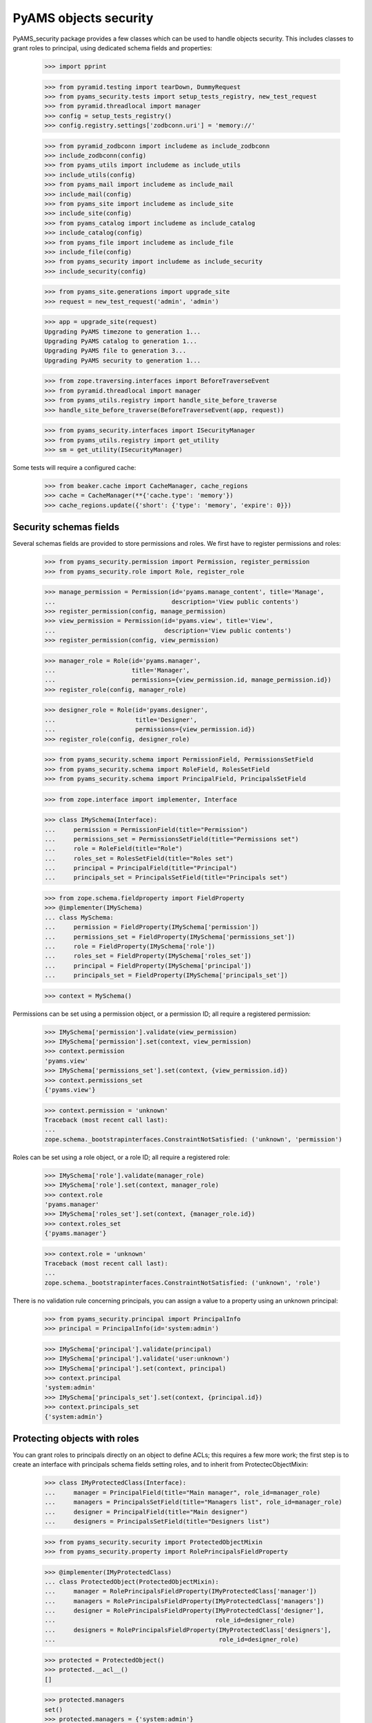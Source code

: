 
======================
PyAMS objects security
======================

PyAMS_security package provides a few classes which can be used to handle objects security.
This includes classes to grant roles to principal, using dedicated schema fields and properties:

    >>> import pprint

    >>> from pyramid.testing import tearDown, DummyRequest
    >>> from pyams_security.tests import setup_tests_registry, new_test_request
    >>> from pyramid.threadlocal import manager
    >>> config = setup_tests_registry()
    >>> config.registry.settings['zodbconn.uri'] = 'memory://'

    >>> from pyramid_zodbconn import includeme as include_zodbconn
    >>> include_zodbconn(config)
    >>> from pyams_utils import includeme as include_utils
    >>> include_utils(config)
    >>> from pyams_mail import includeme as include_mail
    >>> include_mail(config)
    >>> from pyams_site import includeme as include_site
    >>> include_site(config)
    >>> from pyams_catalog import includeme as include_catalog
    >>> include_catalog(config)
    >>> from pyams_file import includeme as include_file
    >>> include_file(config)
    >>> from pyams_security import includeme as include_security
    >>> include_security(config)

    >>> from pyams_site.generations import upgrade_site
    >>> request = new_test_request('admin', 'admin')

    >>> app = upgrade_site(request)
    Upgrading PyAMS timezone to generation 1...
    Upgrading PyAMS catalog to generation 1...
    Upgrading PyAMS file to generation 3...
    Upgrading PyAMS security to generation 1...

    >>> from zope.traversing.interfaces import BeforeTraverseEvent
    >>> from pyramid.threadlocal import manager
    >>> from pyams_utils.registry import handle_site_before_traverse
    >>> handle_site_before_traverse(BeforeTraverseEvent(app, request))

    >>> from pyams_security.interfaces import ISecurityManager
    >>> from pyams_utils.registry import get_utility
    >>> sm = get_utility(ISecurityManager)

Some tests will require a configured cache:

    >>> from beaker.cache import CacheManager, cache_regions
    >>> cache = CacheManager(**{'cache.type': 'memory'})
    >>> cache_regions.update({'short': {'type': 'memory', 'expire': 0}})


Security schemas fields
-----------------------

Several schemas fields are provided to store permissions and roles. We first have to register
permissions and roles:

    >>> from pyams_security.permission import Permission, register_permission
    >>> from pyams_security.role import Role, register_role

    >>> manage_permission = Permission(id='pyams.manage_content', title='Manage',
    ...                                description='View public contents')
    >>> register_permission(config, manage_permission)
    >>> view_permission = Permission(id='pyams.view', title='View',
    ...                              description='View public contents')
    >>> register_permission(config, view_permission)

    >>> manager_role = Role(id='pyams.manager',
    ...                     title='Manager',
    ...                     permissions={view_permission.id, manage_permission.id})
    >>> register_role(config, manager_role)

    >>> designer_role = Role(id='pyams.designer',
    ...                      title='Designer',
    ...                      permissions={view_permission.id})
    >>> register_role(config, designer_role)

    >>> from pyams_security.schema import PermissionField, PermissionsSetField
    >>> from pyams_security.schema import RoleField, RolesSetField
    >>> from pyams_security.schema import PrincipalField, PrincipalsSetField

    >>> from zope.interface import implementer, Interface

    >>> class IMySchema(Interface):
    ...     permission = PermissionField(title="Permission")
    ...     permissions_set = PermissionsSetField(title="Permissions set")
    ...     role = RoleField(title="Role")
    ...     roles_set = RolesSetField(title="Roles set")
    ...     principal = PrincipalField(title="Principal")
    ...     principals_set = PrincipalsSetField(title="Principals set")

    >>> from zope.schema.fieldproperty import FieldProperty
    >>> @implementer(IMySchema)
    ... class MySchema:
    ...     permission = FieldProperty(IMySchema['permission'])
    ...     permissions_set = FieldProperty(IMySchema['permissions_set'])
    ...     role = FieldProperty(IMySchema['role'])
    ...     roles_set = FieldProperty(IMySchema['roles_set'])
    ...     principal = FieldProperty(IMySchema['principal'])
    ...     principals_set = FieldProperty(IMySchema['principals_set'])

    >>> context = MySchema()

Permissions can be set using a permission object, or a permission ID; all require a registered
permission:

    >>> IMySchema['permission'].validate(view_permission)
    >>> IMySchema['permission'].set(context, view_permission)
    >>> context.permission
    'pyams.view'
    >>> IMySchema['permissions_set'].set(context, {view_permission.id})
    >>> context.permissions_set
    {'pyams.view'}

    >>> context.permission = 'unknown'
    Traceback (most recent call last):
    ...
    zope.schema._bootstrapinterfaces.ConstraintNotSatisfied: ('unknown', 'permission')

Roles can be set using a role object, or a role ID; all require a registered role:

    >>> IMySchema['role'].validate(manager_role)
    >>> IMySchema['role'].set(context, manager_role)
    >>> context.role
    'pyams.manager'
    >>> IMySchema['roles_set'].set(context, {manager_role.id})
    >>> context.roles_set
    {'pyams.manager'}

    >>> context.role = 'unknown'
    Traceback (most recent call last):
    ...
    zope.schema._bootstrapinterfaces.ConstraintNotSatisfied: ('unknown', 'role')

There is no validation rule concerning principals, you can assign a value to a property using
an unknown principal:

    >>> from pyams_security.principal import PrincipalInfo
    >>> principal = PrincipalInfo(id='system:admin')

    >>> IMySchema['principal'].validate(principal)
    >>> IMySchema['principal'].validate('user:unknown')
    >>> IMySchema['principal'].set(context, principal)
    >>> context.principal
    'system:admin'
    >>> IMySchema['principals_set'].set(context, {principal.id})
    >>> context.principals_set
    {'system:admin'}


Protecting objects with roles
-----------------------------

You can grant roles to principals directly on an object to define ACLs; this requires a few more
work; the first step is to create an interface with principals schema fields setting roles, and
to inherit from ProtectecObjectMixin:

    >>> class IMyProtectedClass(Interface):
    ...     manager = PrincipalField(title="Main manager", role_id=manager_role)
    ...     managers = PrincipalsSetField(title="Managers list", role_id=manager_role)
    ...     designer = PrincipalField(title="Main designer")
    ...     designers = PrincipalsSetField(title="Designers list")

    >>> from pyams_security.security import ProtectedObjectMixin
    >>> from pyams_security.property import RolePrincipalsFieldProperty

    >>> @implementer(IMyProtectedClass)
    ... class ProtectedObject(ProtectedObjectMixin):
    ...     manager = RolePrincipalsFieldProperty(IMyProtectedClass['manager'])
    ...     managers = RolePrincipalsFieldProperty(IMyProtectedClass['managers'])
    ...     designer = RolePrincipalsFieldProperty(IMyProtectedClass['designer'],
    ...                                            role_id=designer_role)
    ...     designers = RolePrincipalsFieldProperty(IMyProtectedClass['designers'],
    ...                                             role_id=designer_role)

    >>> protected = ProtectedObject()
    >>> protected.__acl__()
    []

    >>> protected.managers
    set()
    >>> protected.managers = {'system:admin'}
    Traceback (most recent call last):
    ...
    ValueError: Can't use role properties on object not providing IRoleProtectedObject interface!

You have to implement the IDefaultProtectionPolicy to be able to support roles:

    >>> from zope.interface import alsoProvides
    >>> from pyams_security.interfaces import IDefaultProtectionPolicy
    >>> alsoProvides(protected, IDefaultProtectionPolicy)

    >>> protected.manager = 'system:admin'
    >>> protected.manager
    {'system:admin'}
    >>> protected.managers = {'system:admin'}
    >>> protected.managers
    {'system:admin'}

Principals can be set using a set or strings:

    >>> protected.designers = None
    >>> protected.designers = 'users:unknown'
    >>> pprint.pprint(protected.__acl__())
    [('Allow',
      'system:admin',
      <pyramid.security.AllPermissionsList object at 0x...>),
     ('Allow', 'system.Everyone', {'public'}),
     ('Allow', 'role:pyams...', {'pyams...}),
     ('Allow', 'role:pyams...', {'pyams...})]


Inheriting ACls
---------------

You can inherit ACLs from parent objects:

    >>> from zope.location import Location
    >>> @implementer(IDefaultProtectionPolicy)
    ... class Child(ProtectedObject, Location):
    ...     """Child class"""

    >>> child = Child()
    >>> child.__parent__ = protected

By default, child ACLs are the same as their parent ACLs:

    >>> pprint.pprint(child.__acl__())
    [('Allow',
      'system:admin',
      <pyramid.security.AllPermissionsList object at 0x...>),
     ('Allow', 'system.Everyone', {'public'}),
     ('Allow', 'role:pyams...', {'pyams...'}),
     ('Allow', 'role:pyams...', {'pyams...'})]

But you can add custom principals and extend ACLs:

    >>> child.designers = {principal}
    >>> pprint.pprint(child.__acl__())
    [('Allow',
      'system:admin',
      <pyramid.security.AllPermissionsList object at 0x...>),
     ('Allow', 'system.Everyone', {'public'}),
     ('Allow', 'role:pyams...', {'pyams...'}),
     ('Allow', 'role:pyams...', {'pyams...'})]

You can also revoke roles from principals:

    >>> child.designers = {'users:user1'}
    >>> child.designers = {}
    >>> pprint.pprint(child.__acl__())
    [('Allow',
      'system:admin',
      <pyramid.security.AllPermissionsList object at 0x...>),
     ('Allow', 'system.Everyone', {'public'}),
     ('Allow', 'role:pyams...', {'pyams...'}),
     ('Allow', 'role:pyams...', {'pyams...'})]


Using the IProtectedObject interface
------------------------------------

You can use the IRoleProtectedObject interface directly to get more information:

    >>> from pyams_security.interfaces import IProtectedObject

    >>> protection = IProtectedObject(protected)
    >>> protection
    <pyams_security.security.RoleProtectedObject object at 0x...>

    >>> protection.get_roles(principal)
    {'pyams.manager'}

This method doesn't return inherited roles, but only roles applied locally:

    >>> IProtectedObject(child).get_roles(principal)
    set()

You can also get the list of permissions:

    >>> sorted(protection.get_permissions(principal))
    ['pyams.manage_content', 'pyams.view']

    >>> sorted(IProtectedObject(child).get_permissions(principal))
    []

This interface can also be used to grant or revoke roles:

    >>> protection.grant_role(designer_role, {principal})
    >>> sorted(protected.designers)
    ['system:admin', 'users:unknown']

    >>> protection.revoke_role(designer_role, {principal})
    >>> sorted(protected.designers)
    ['users:unknown']


Using security manager to get principals
----------------------------------------

Roles granted to a principal are seen as additional principals:

    >>> request = new_test_request('user1', 'password', context=child)
    >>> sorted(sm.effective_principals(principal.id, request=request))
    ['role:pyams.manager', 'system:admin']


Granted and denied permissions
------------------------------

On any context, you can break inheritance but also define a set of permissions which will be
granted to everyone or to any authenticated principal, or which will be denied to everyone or
to any authenticated principal:

    >>> register_permission(config, 'denied:everyone')
    >>> register_permission(config, 'granted:everyone')
    >>> register_permission(config, 'denied:authenticated')
    >>> register_permission(config, 'granted:authenticated')

    >>> child_protection = IProtectedObject(child)
    >>> child_protection.inherit_parent_security = False
    >>> child_protection.everyone_denied = {'denied:everyone'}
    >>> child_protection.everyone_granted = {'granted:everyone'}
    >>> child_protection.authenticated_denied = {'denied:authenticated'}
    >>> child_protection.authenticated_granted = {'granted:authenticated'}

    >>> pprint.pprint(child_protection.__acl__())
    [('Allow',
      'system:admin',
      <pyramid.security.AllPermissionsList object at 0x...>),
     ('Allow', 'system.Everyone', {'public'}),
     ('Allow', 'role:pyams...', {'pyams...'}),
     ('Allow', 'role:pyams...', {'pyams...'}),
     ('Deny', 'system.Everyone', {'denied:everyone'}),
     ('Deny', 'system.Authenticated', {'denied:authenticated'}),
     ('Allow', 'system.Authenticated', {'granted:authenticated'}),
     ('Allow', 'system.Everyone', {'granted:everyone'}),
     ('Deny',
      'system.Everyone',
      <pyramid.security.AllPermissionsList object at 0x...>)]


Indexing granted roles
----------------------

It's possible to index a role-based principals schema field, to be able to get easilly the
list of objects on which a principal was granted roles:

    >>> from pyams_security.index import PrincipalsRoleIndex
    >>> index = PrincipalsRoleIndex(role_id=manager_role.id)
    >>> index.discriminate(protected, None)
    {'system:admin'}


Tests cleanup:

    >>> tearDown()
